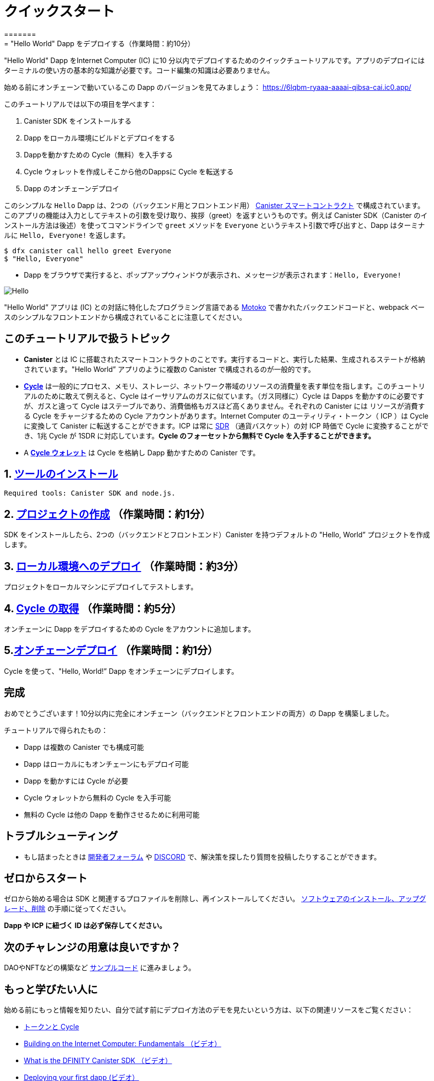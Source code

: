 = クイックスタート
=======
= "Hello World" Dapp をデプロイする（作業時間：約10分）
:description: Download the DFINITY Canister SDK and learn how to deploy your first application.
:keywords: Internet Computer,blockchain,cryptocurrency,ICP tokens,smart contracts,cycles,wallet,software canister,developer onboarding
:proglang: Motoko
:IC: Internet Computer
:company-id: DFINITY
ifdef::env-github,env-browser[:outfilesuffix:.adoc]

"Hello World" Dapp をInternet Computer (IC) に10 分以内でデプロイするためのクイックチュートリアルです。アプリのデプロイにはターミナルの使い方の基本的な知識が必要です。コード編集の知識は必要ありません。

始める前にオンチェーンで動いているこの Dapp のバージョンを見てみましょう： https://6lqbm-ryaaa-aaaai-qibsa-cai.ic0.app/

このチュートリアルでは以下の項目を学べます：

1. Canister SDK をインストールする

2. Dapp をローカル環境にビルドとデプロイをする

3. Dappを動かすための Cycle（無料）を入手する

4. Cycle ウォレットを作成しそこから他のDappsに Cycle を転送する

5. Dapp のオンチェーンデプロイ

このシンプルな `Hello` Dapp は、2つの（バックエンド用とフロントエンド用） link:https://wiki.internetcomputer.org/wiki/Glossary#C[Canister スマートコントラクト]  で構成されています。このアプリの機能は入力としてテキストの引数を受け取り、挨拶（greet）を返すというものです。例えば Canister SDK（Canister のインストール方法は後述）を使ってコマンドラインで `greet` メソッドを `Everyone` というテキスト引数で呼び出すと、Dapp はターミナルに `Hello, Everyone!` を返します。

[source,bash]
----
$ dfx canister call hello greet Everyone
$ "Hello, Everyone"
----

* Dapp をブラウザで実行すると、ポップアップウィンドウが表示され、メッセージが表示されます：`Hello, Everyone!`

image:front-end-result.png[Hello, everyone! greeting]

"Hello World” アプリは (IC) との対話に特化したプログラミング言語である link:language-guide/motoko[Motoko] で書かれたバックエンドコードと、webpack ベースのシンプルなフロントエンドから構成されていることに注意してください。

== このチュートリアルで扱うトピック

* *Canister* とは IC に搭載されたスマートコントラクトのことです。実行するコードと、実行した結果、生成されるステートが格納されています。"Hello World” アプリのように複数の Canister で構成されるのが一般的です。

* *link:developers-guide/concepts/tokens-cycles[Cycle]* は一般的にプロセス、メモリ、ストレージ、ネットワーク帯域のリソースの消費量を表す単位を指します。このチュートリアルのために敢えて例えると、Cycle はイーサリアムのガスに似ています。（ガス同様に）Cycle は Dapps を動かすのに必要ですが、ガスと違って Cycle はステーブルであり、消費価格もガスほど高くありません。それぞれの Canister には リソースが消費する Cycle をチャージするための Cycle アカウントがあります。Internet Computer のユーティリティ・トークン（  ICP ）は Cycle に変換して Canister に転送することができます。ICP は常に link:https://en.wikipedia.org/wiki/Special_drawing_rights[SDR] （通貨バスケット）の対 ICP 時価で Cycle に変換することができ、1兆 Cycle が 1SDR に対応しています。**Cycle のフォーセットから無料で Cycle を入手することができます。**

* A *link:developers-guide/default-wallet[Cycle ウォレット]* は Cycle を格納し Dapp 動かすための Canister です。

== 1. link:1-quickstart{outfilesuffix}[ツールのインストール] 

 Required tools: Canister SDK and node.js. 

== 2. link:2-quickstart{outfilesuffix}[プロジェクトの作成] （作業時間：約1分）

SDK をインストールしたら、2つの（バックエンドとフロントエンド）Canister を持つデフォルトの "Hello, World” プロジェクトを作成します。

== 3. link:3-quickstart{outfilesuffix}[ローカル環境へのデプロイ] （作業時間：約3分）

プロジェクトをローカルマシンにデプロイしてテストします。

 

== 4. link:4-quickstart{outfilesuffix}[Cycle の取得] （作業時間：約5分）

オンチェーンに Dapp をデプロイするための Cycle をアカウントに追加します。

== 5.link:5-quickstart{outfilesuffix}[オンチェーンデプロイ] （作業時間：約1分）

Cycle を使って、"Hello, World!” Dapp をオンチェーンにデプロイします。

 

== 完成
おめでとうございます！10分以内に完全にオンチェーン（バックエンドとフロントエンドの両方）の Dapp を構築しました。

チュートリアルで得られたもの：

* Dapp は複数の Canister でも構成可能
* Dapp はローカルにもオンチェーンにもデプロイ可能
* Dapp を動かすには Cycle が必要
* Cycle ウォレットから無料の Cycle を入手可能
* 無料の Cycle は他の Dapp を動作させるために利用可能

== トラブルシューティング



* もし詰まったときは link:https://forum.dfinity.org[開発者フォーラム] や link:https://discord.com/invite/cA7y6ezyE2[DISCORD] で、解決策を探したり質問を投稿したりすることができます。


== ゼロからスタート

ゼロから始める場合は SDK と関連するプロファイルを削除し、再インストールしてください。 link:../developers-guide/install-upgrade-remove{outfilesuffix}[ソフトウェアのインストール、アップグレード、削除] の手順に従ってください。

**Dapp や ICP に紐づく ID は必ず保存してください。**

== 次のチャレンジの用意は良いですか？

DAOやNFTなどの構築など link:../samples/index{outfilesuffix}[サンプルコード] に進みましょう。

== もっと学びたい人に

始める前にもっと情報を知りたい、自分で試す前にデプロイ方法のデモを見たいという方は、以下の関連リソースをご覧ください：

* link:../developers-guide/concepts/tokens-cycles{outfilesuffix}#using-tokens[トークンと Cycle]
* link:https://www.youtube.com/watch?v=jduSMHxdYD8[Building on the Internet Computer: Fundamentals （ビデオ）]
* link:https://www.youtube.com/watch?v=60uHQfoA8Dk[What is the DFINITY Canister SDK （ビデオ）]
* link:https://www.youtube.com/watch?v=yqIoiyuGYNA[Deploying your first dapp (ビデオ）]



////
= Quick start
=======
= Deploy a "Hello World" Dapp in 10 Minutes
:description: Download the DFINITY Canister SDK and learn how to deploy your first application.
:keywords: Internet Computer,blockchain,cryptocurrency,ICP tokens,smart contracts,cycles,wallet,software canister,developer onboarding
:proglang: Motoko
:IC: Internet Computer
:company-id: DFINITY
ifdef::env-github,env-browser[:outfilesuffix:.adoc]

This is a quick tutorial for deploying a "Hello World" dapp to the  Internet Computer (IC) in 10 minutes or less. Deployment of the dapp requires basic knowledge of using a terminal. Code editing knowledge is not necessary.

Before starting, take a look at a version of this dapp running on-chain: https://6lqbm-ryaaa-aaaai-qibsa-cai.ic0.app/

In this tutorial,  you will learn how to:

1. Install the Canister SDK

2. Build and deployed a dapp locally

3. Collect free cycles to power your dapp

4. Create a "cycles wallet" from which you can transfer cycles to any other dapps you want to power
5. Deploy a dapp on-chain

This simple `Hello` dapp is composed of two link:https://wiki.internetcomputer.org/wiki/Glossary#C[canister smart contracts] (one for backend and one for frontend). The dapp's functionality works as such: it accepts a text argument as input and returns a greeting. For example, if you call the `greet` method with the text argument `Everyone` on the command-line via the canister SDK (see instructions below on how to install the canister SDK), the dapp will return `Hello, Everyone!` in your terminal:

[source,bash]
----
$ dfx canister call hello greet Everyone
$ "Hello, Everyone"
----

* via the dapp in a browser, a pop-up window will appear with the message: `Hello, Everyone!`**

image:front-end-result.png[Hello, everyone! greeting]

Note that the "Hello World" dapp consists of back-end code written in link:language-guide/motoko[Motoko], a programming language specifically designed for interacting with the (IC), and a simple webpack-based front-end. 

== Topics Covered in this Tutorial

* *Canisters* are the smart contracts installed on the IC. They contain the code to be ran and a state, which is produced as a result of running the code. As is the case of the "Hello World" dapp, it is common for dapps to be composed of multiple canisters.

* *link:developers-guide/concepts/tokens-cycles[Cycles]* refer to a unit of measurement for resource consumption, typically for processing, memory, storage, and network bandwidth. For the sake of this tutorial, cycles are analogous to Ethereum's gas: cycles are needed to run dapps, but unlike gas they are stable and less expensive. Every canister has a cycles account from which the resources consumed by the canister are charged. The Internet Computer's utility token (ICP) can be converted to cycles and transferred to a canister. ICP can always be converted to cycles using the current price of ICP measured in link:https://en.wikipedia.org/wiki/Special_drawing_rights[SDR] (a basket of currencies) using the convention that one trillion cycles correspond to one SDR. **Get free cycles from the cycles faucet.**

* A *link:developers-guide/default-wallet[cycles wallet]* is a canister that holds cycles and powers up dapps.

== 1. link:1-quickstart{outfilesuffix}[Install tools] 

 Required tools: Canister SDK and node.js. 

== 2. link:2-quickstart{outfilesuffix}[Create default project] (1 min)

After the SDK is installed, create the default "Hello, World!" project with two canisters (backend and frontend).


== 3. link:3-quickstart{outfilesuffix}[Deploy dapp locally] (3 min)

Test project by deploying it on your local machine. 

 

== 4. link:4-quickstart{outfilesuffix}[Acquiring cycles] (5 min)

Add cycles to your account to deploy dapp on-chain.

== 5.link:5-quickstart{outfilesuffix}[Deploy on-chain] (1 min)

Use cycles to deploy the "Hello, World!" dapp on-chain.

 

== Wrap-up
Congratulations! You have built a dapp fully on-chain (both backend and frontend) within 10 minutes. 

Tutorial takeaways:

* Dapps can be composed of multiple canisters
* Dapps can be deployed locally and on-chain
* Cycles are needed power dapps
* Get free cycles from the cycles wallet
* Free cycles can be used to power additional dapps

== Troubleshooting



* If you get stuck or run into problems search for solutions or post questions in the link:https://forum.dfinity.org[Developer forum] or link:https://discord.com/invite/cA7y6ezyE2[DISCORD].


== Starting from scratch

If you wish to start from scratch, delete the SDK and associated profiles and re-install it. Follow the instructions here: link:../developers-guide/install-upgrade-remove{outfilesuffix}[Install, upgrade, or remove software].

**Be sure to save any identities linked to dapps or ICP.** 

== Ready for the next challenge?

Build DAOs, NFTs and more link:../samples/index{outfilesuffix}[here]. 

== Want to learn more?

If you are looking for more information before getting started or want to view a demonstration of how to deploy before you try it for yourself, check out the following related resources:

* link:../developers-guide/concepts/tokens-cycles{outfilesuffix}#using-tokens[How you can use ICP tokens (overview)]
* link:https://www.youtube.com/watch?v=jduSMHxdYD8[Building on the Internet Computer: Fundamentals (video)]
* link:https://www.youtube.com/watch?v=60uHQfoA8Dk[What is the DFINITY Canister SDK (video)]
* link:https://www.youtube.com/watch?v=yqIoiyuGYNA[Deploying your first dapp (video)]



////